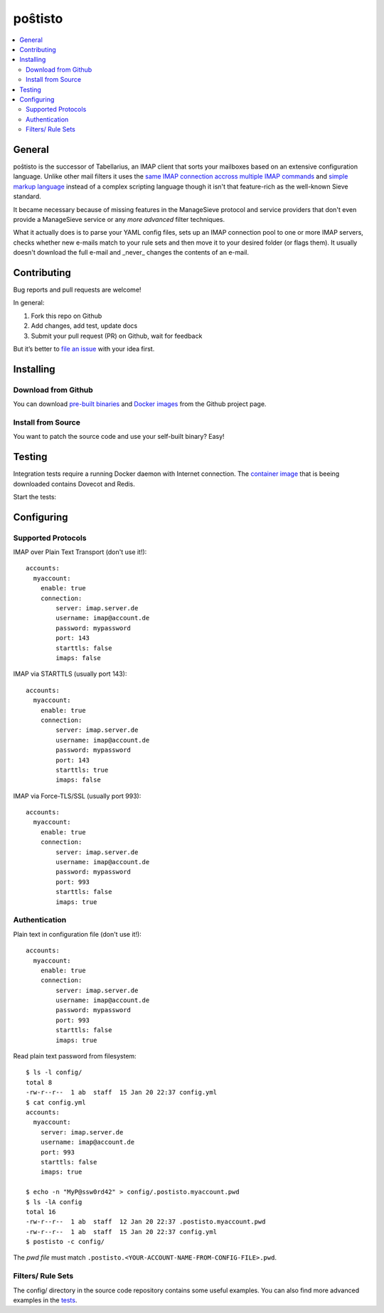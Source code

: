 poŝtisto
========

|license| |release| |gitter| |build| |godocs| |gomod| |codecov| |goreport| |codebeat|

.. contents::
    :backlinks: none
    :local:


General
-------

poŝtisto is the successor of Tabellarius, an IMAP client that sorts your mailboxes based on an extensive configuration language.
Unlike other mail filters it uses the `same IMAP connection accross multiple IMAP commands <https://github.com/lefcha/imapfilter>`_ and `simple markup language <http://www.rfcreader.com/#rfc5228>`_ instead of a complex scripting language though it isn't that feature-rich as the well-known Sieve standard.

It became necessary because of missing features in the ManageSieve protocol and service providers that don't even provide a ManageSieve service or any *more advanced* filter techniques.

What it actually does is to parse your YAML config files, sets up an IMAP connection pool to one or more IMAP servers, checks whether new e-mails match to your rule sets and then move it to your desired folder (or flags them). It usually doesn't download the full e-mail and _never_ changes the contents of an e-mail.


Contributing
------------

Bug reports and pull requests are welcome!

In general:

1. Fork this repo on Github
2. Add changes, add test, update docs
3. Submit your pull request (PR) on Github, wait for feedback

But it’s better to `file an issue <https://github.com/arnisoph/postisto/issues/new>`_ with your idea first.

Installing
----------

Download from Github
''''''''''''''''''''

You can download `pre-built binaries <https://github.com/arnisoph/postisto/releases>`_ and `Docker images <https://github.com/arnisoph/postisto/packages>`_ from the Github project page.

Install from Source
'''''''''''''''''''

You want to patch the source code and use your self-built binary? Easy!

.. image:: https://asciinema.org/a/294920.svg
    :alt: make test
    :target: https://asciinema.org/a/294920


Testing
-------

Integration tests require a running Docker daemon with Internet connection. The `container image <https://hub.docker.com/r/bechtoldt/tabellarius_tests-docker/>`_ that is beeing downloaded contains Dovecot and Redis.

Start the tests:

.. image:: https://asciinema.org/a/294919.svg
    :alt: make test
    :target: https://asciinema.org/a/294919


Configuring
-----------

Supported Protocols
'''''''''''''''''''

IMAP over Plain Text Transport (don't use it!):

::

    accounts:
      myaccount:
        enable: true
        connection:
            server: imap.server.de
            username: imap@account.de
            password: mypassword
            port: 143
            starttls: false
            imaps: false

IMAP via STARTTLS (usually port 143):

::

    accounts:
      myaccount:
        enable: true
        connection:
            server: imap.server.de
            username: imap@account.de
            password: mypassword
            port: 143
            starttls: true
            imaps: false

IMAP via Force-TLS/SSL (usually port 993):

::

    accounts:
      myaccount:
        enable: true
        connection:
            server: imap.server.de
            username: imap@account.de
            password: mypassword
            port: 993
            starttls: false
            imaps: true

Authentication
''''''''''''''

Plain text in configuration file (don't use it!):

::

    accounts:
      myaccount:
        enable: true
        connection:
            server: imap.server.de
            username: imap@account.de
            password: mypassword
            port: 993
            starttls: false
            imaps: true

Read plain text password from filesystem:

::

    $ ls -l config/
    total 8
    -rw-r--r--  1 ab  staff  15 Jan 20 22:37 config.yml
    $ cat config.yml
    accounts:
      myaccount:
        server: imap.server.de
        username: imap@account.de
        port: 993
        starttls: false
        imaps: true

    $ echo -n "MyP@ssw0rd42" > config/.postisto.myaccount.pwd
    $ ls -lA config
    total 16
    -rw-r--r--  1 ab  staff  12 Jan 20 22:37 .postisto.myaccount.pwd
    -rw-r--r--  1 ab  staff  15 Jan 20 22:37 config.yml
    $ postisto -c config/

The *pwd file* must match ``.postisto.<YOUR-ACCOUNT-NAME-FROM-CONFIG-FILE>.pwd``.


Filters/ Rule Sets
''''''''''''''''''

The config/ directory in the source code repository contains some useful examples. You can also find more advanced examples in the `tests <https://github.com/arnisoph/postisto/tree/master/test/data/configs/valid>`_.


.. |license| image:: https://img.shields.io/badge/license-Apache--2.0-blue.svg
    :alt: Apache-2.0-licensed
    :target: https://github.com/arnisoph/postisto/blob/master/LICENSE

.. |release| image:: https://img.shields.io/github/v/release/arnisoph/postisto?sort=semver
    :alt: GitHub release (latest SemVer)

.. |gitter| image:: https://badges.gitter.im/arnisoph/postisto.svg
    :alt: Join Gitter Chat
    :target: https://gitter.im/arnisoph/postisto?utm_source=badge&utm_medium=badge&utm_campaign=pr-badge&utm_content=badge

.. |build| image:: https://img.shields.io/github/workflow/status/arnisoph/postisto/main/master
    :alt: GitHub Workflow Status (branch)

.. |godocs| image:: https://img.shields.io/badge/godoc-reference-blue.svg
    :alt: Go Docs
    :target: https://godoc.org/github.com/arnisoph/postisto

.. |gomod| image:: https://img.shields.io/github/go-mod/go-version/arnisoph/postisto
    :alt: GitHub go.mod Go version

.. |codecov| image:: https://codecov.io/gh/arnisoph/postisto/branch/master/graph/badge.svg
    :alt: codecov badge
    :target: https://codecov.io/gh/arnisoph/postisto

.. |goreport| image:: https://goreportcard.com/badge/github.com/arnisoph/postisto
    :alt: Go Report Card
    :target: https://goreportcard.com/report/github.com/arnisoph/postisto

.. |codebeat| image:: https://codebeat.co/badges/a8d3231c-ee9c-40f5-9bf9-450854a3567a
    :alt: codebeat badge
    :target: https://codebeat.co/projects/github-com-arnisoph-postisto-master